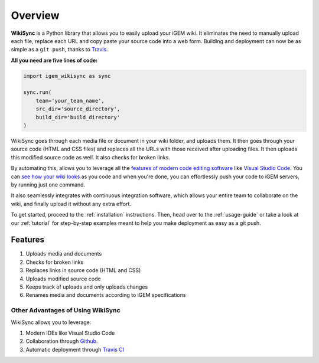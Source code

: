 .. _overview:

========
Overview
========

**WikiSync** is a Python library that allows you to easily upload your iGEM wiki. It eliminates the need to manually upload each file, replace each URL and copy paste your source code into a web form. Building and deployment can now be as simple as a ``git push``, thanks to `Travis <https://travis-ci.com>`_.

**All you need are five lines of code:**

.. code-block:: python

    import igem_wikisync as sync

    sync.run(
        team='your_team_name',
        src_dir='source_directory',
        build_dir='build_directory'
    )

WikiSync goes through each media file or document in your wiki folder, and uploads them. It then goes through your source code (HTML and CSS files) and replaces all the URLs with those received after uploading files. It then uploads this modified source code as well. It also checks for broken links.

By automating this, allows you to leverage all the `features of modern code editing software <https://medium.com/@bretcameron/7-essential-features-of-visual-studio-code-for-web-developers-be77e235bf62>`_ like `Visual Studio Code <https://code.visualstudio.com>`_. You can `see how your wiki looks <https://www.youtube.com/watch?v=WzE0yqwbdgU>`_ as you code and when you're done, you can effortlessly push your code to iGEM servers, by running just one command.

It also seamlessly integrates with continuous integration  software, which allows your entire team to collaborate on the wiki, and finally upload it without any extra effort.

To get started, proceed to the :ref:`installation` instructions. Then, head over to the :ref:`usage-guide` or take a look at our :ref:`tutorial` for step-by-step examples meant to help you make deployment as easy as a git push.


Features
========

#. Uploads media and documents
#. Checks for broken links
#. Replaces links in source code (HTML and CSS)
#. Uploads modified source code
#. Keeps track of uploads and only uploads changes
#. Renames media and documents according to iGEM specifications

Other Advantages of Using WikiSync
----------------------------------

WikiSync allows you to leverage:

#. Modern IDEs like Visual Studio Code
#. Collaboration through `Github <https://github.com>`_.
#. Automatic deployment through `Travis CI <https://travis-ci.com>`_